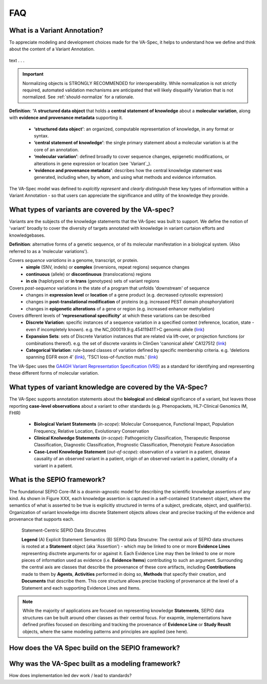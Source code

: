 FAQ
!!!

  
What is a Variant Annotation?
#############################
To appreciate modeling and development choices made for the VA-Spec, it helps to understand
how we define and think about the content of a Variant Annotation.

  .. definition:: Normalizing objects is STRONGLY RECOMMENDED for
               interoperability. While normalization is not strictly
               required, automated validation mechanisms are
               anticipated that will likely disqualify Variation that
               is not normalized. See :ref:`should-normalize` for
               a rationale.


text . . . 
  
  
.. important:: Normalizing objects is STRONGLY RECOMMENDED for
              interoperability. While normalization is not strictly
              required, automated validation mechanisms are
              anticipated that will likely disqualify Variation that
              is not normalized. See :ref:`should-normalize` for
              a rationale.
  
**Definition**:  “A **structured data object** that holds a **central statement of knowledge** about a **molecular variation**, along with **evidence and provenance metadata** supporting it.

 * **‘structured data object’**: an organized, computable representation of knowledge, in any format or syntax.
 * **‘central statement of knowledge’**: the single primary statement about a molecular variation is at the core of an annotation.
 * **‘molecular variation’**: defined broadly to cover sequence changes, epigenetic modifications, or alterations in gene expression or location (see `Variant`_). 
 * **‘evidence and provenance metadata’**: describes how the central knowledge statement was generated, including when, by whom, and using what methods and evidence information.

The VA-Spec model was  defined to *explcitly represent* and *clearly distinguish* these key types of information within a Variant Annotation - so that users can appreciate the significance and utility of the knowledge they provide.

.. image:: images/annotation-definition.PNG
  :width: 700
  
What types of variants are covered by the VA-spec?
##################################################
  
Variants are the subjects of the knowledge statements that the VA-Spec was built to support. We define the notion of 'variant' broadly
to cover the diversity of targets annotated with knowledge in variant curtaion efforts and knowledgebases.

**Definition**: alternative forms of a genetic sequence, or of its molecular manifestation in a biological system. (Also referred to as a 'molecular variations'). 

Covers *sequence variations* in a genome, transcript, or protein.
 * **simple** (SNV, indels) or **complex** (inversions, repeat regions) sequence changes
 * **continuous** (allele) or **discontinuous** (translocations) regions
 * **in cis** (haplotypes) or **in trans** (genotypes) sets of variant regions

Covers *post-sequence* variations in the state of a program that unfolds 'downstream' of sequence 
 * changes in **expression level** or **location** of a gene product (e.g. decreased cytosolic expression)
 * changes in **post-translational modification** of proteins (e.g. increased PEST domain phosphorylation)
 * changes in **epigenetic alterations** of a gene or region (e.g. increased enhancer methylation)

Covers different levels of **'represenational specificity'** at which these variations can be described
 * **Discrete Variation**:  specific instances of a sequence variation in a specified context (reference, location, state - even if incompletely known). e.g. the NC_000019.9:g.45411941T>C genomic allele (`link <https://gnomad.broadinstitute.org/variant/19-45411941-T-C>`_)
 * **Expansion Sets**: sets of Discrete Variation instances that are related via lift-over, or projection functions (or combinations thereof). e.g. the set of discrete varaints in ClinGen 'canonical allele' CA127512 (`link <http://reg.clinicalgenome.org/redmine/projects/registry/genboree_registry/by_caid?caid=CA127512>`_)
 * **Categorical Variation**: rule-based classes of variation defined by specific membership criteria.  e.g. ‘deletions spanning EGFR exon 4’ (`link <https://civicdb.org/variants/252/summary>`_), ‘TSC1 loss-of-function muts.’ (`link <https://civicdb.org/variants/125/summary>`_)

The VA-Spec uses the `GA4GH Variant Representation Specification (VRS) <https://vrs.ga4gh.org/en/stable/index.html>`_ as a standard for identifying and representing these different forms of molecular variation.
  
  
What types of variant knowledge are covered by the VA-Spec?
###########################################################
The VA-Spec supports annotation statements about the **biological** and **clinical** significance of a variant, but leaves those
reporting **case-level observations** about a variant to other standards (e.g. Phenopackets, HL7-Clinical Genomics IM, FHIR)

 * **Biological Variant Statements** (*in-scope*): Molecular Consequence, Functional Impact, Population Frequency, Relative Location, Evolutionary Conservation
 * **Clinical Knolwedge Statements** (*in-scope*): Pathogenicity Classification, Therapeutic Response Classification, Diagnostic Classification, Prognostic Classification, Phenotypic Feature Association
 * **Case-Level Knowledge Statement** (*out-of-scope*):  observation of a variant in a patient, disease causality of an observed variant in a patient, origin of an observed variant in a patient, clonality of a variant in a patient.


What is the SEPIO framework?
#############################
The foundational SEPIO Core-IM is a doamin-agnostic model for describing the scientific knowledge assertions of any kind. As shown in Figure XXX, each knowledge assertion is captured in a self-contained ``Statement`` object, where the semantics of what is asserted to be true is explicitly structured in terms of a subject, predicate, object, and qualifier(s). Organization of variant knowledge into discrete Statement objects allows clear and precise tracking of the evidence and provenance that supports each.

.. _sepio-class-diagram-w-statement:

.. figure:: images/sepio-class-diagram-w-statement.PNG

   Statement-Centric SEPIO Data Strucutres 

   **Legend** (A) Explicit Statement Semantics (B) SEPIO Data Strucutre:  The central axis of SEPIO data structures is rooted at a **Statement** object (aka 'Assertion') - 
   which may be linked to one or more **Evidence Lines** representing disctrete arguments for or against it. 
   Each Evidence Line may then be linked to one or more pieces of information used as evidence (i.e. **Evidence Items**) 
   contributing to such an argument. Surrounding the central axis are classes that describe the provenance of these
   core artifacts, including **Contributions** made to them by **Agents**, **Activities** performed in doing so, **Methods**
   that specify their creation, and **Documents** that describe them. This core structure allows precise tracking of provenance
   at the level of a Statement and each supporting Evidence Lines and Items.


.. note::  While the majority of applications are focused on representing knowledge **Statements**, SEPIO data structures can be built
           around other classes as their central focus. For exapmle, implementations have defined profiles focused on describing and
           tracking the provenance of **Evidence Line** or **Study Reuslt** objects, where the same modeling patterns and principles are applied (see here).
  
  
How does the VA Spec build on the SEPIO framework?
##################################################

  
  
Why was the VA-Spec built as a modeling framework? 
##################################################

How does implementation led dev work / lead to standards?
